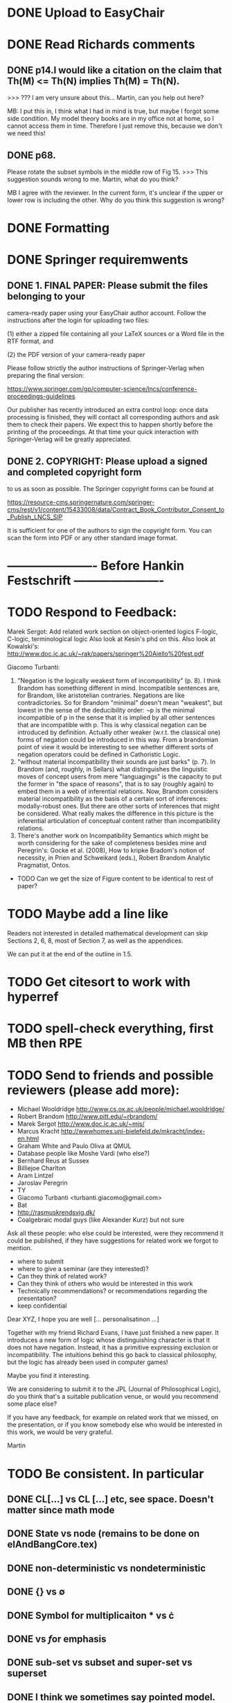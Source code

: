 * DONE Upload to EasyChair
* DONE Read Richards comments
** DONE p14.I would like a citation on the claim that Th(M) <= Th(N) implies Th(M) = Th(N).
    >>> ??? I am very unsure about this... Martin, can you help out here?

MB: I put this in, I think what I had in mind is true, but maybe I
forgot some side condition.  My model theory books are in my office
not at home, so I cannot access them in time. Therefore I just remove
this, because we don't we need this!
** DONE p68.

Please rotate the subset symbols in the middle row of Fig 15.
    >>> This suggestion sounds wrong to me. Martin, what do you think?

MB I agree with the reviewer. In the current form, it's unclear if the
upper or lower row is including the other. Why do you think this
suggestion is wrong?
* DONE Formatting
* DONE Springer requiremwents
** DONE 1. FINAL PAPER: Please submit the files belonging to your
camera-ready paper using your EasyChair author account. Follow
the instructions after the login for uploading two files:

(1) either a zipped file containing all your LaTeX sources or
a Word file in the RTF format, and

(2) the PDF version of your camera-ready paper

Please follow strictly the author instructions of Springer-Verlag when preparing the
final version:

https://www.springer.com/gp/computer-science/lncs/conference-proceedings-guidelines

Our publisher has recently introduced an extra control loop: once
data processing is finished, they will contact all corresponding
authors and ask them to check their papers. We expect this to
happen shortly before the printing of the proceedings. At that
time your quick interaction with Springer-Verlag will be greatly
appreciated.

** DONE 2. COPYRIGHT: Please upload a signed and completed copyright form
to us as soon as possible. The Springer copyright forms can be
found at

https://resource-cms.springernature.com/springer-cms/rest/v1/content/15433008/data/Contract_Book_Contributor_Consent_to_Publish_LNCS_SIP

It is sufficient for one of the authors to sign the copyright
form. You can scan the form into PDF or any other standard image
format.

* ---------------------- Before Hankin Festschrift ----------------------
* TODO Respond to Feedback:

Marek Sergot: 
    Add related work section on object-oriented logics
        F-logic, C-logic, terminological logic
        Also look at Kesin's phd on this.
        Also look at Kowalski's: http://www.doc.ic.ac.uk/~rak/papers/springer%20Aiello%20fest.pdf
    
Giacomo Turbanti:
    1) "Negation is the logically weakest form of incompatibility" (p. 8).  I think Brandom has something different in mind. Incompatible sentences are, for Brandom, like aristotelian contraries. Negations are like  contradictories. So for Brandom "minimal" doesn't mean "weakest", but lowest in the sense of the deducibility order: ¬p is the minimal incompatible of p in the sense that it is implied by all other sentences that are incompatible with p. This is why classical negation can be introduced by definition. Actually other weaker (w.r.t. the classical one) forms of negation could be introduced in this way. From a brandomian point of view it would be interesting to see whether different sorts of negation operators could be defined in Cathoristic Logic.
    2) "without material incompatibility their sounds are just barks" (p. 7). In Brandom (and, roughly, in Sellars) what distinguishes the linguistic moves of concept users from mere "languagings" is the capacity to put the former in "the space of reasons", that is to say (roughly again) to embed them in  a web of inferential relations. Now, Brandom considers material incompatibility as the basis of a certain sort of inferences: modally-robust ones. But there are other sorts of inferences that might be considered. What really makes the difference in this picture is the inferential articulation of conceptual content rather than incompatibility relations.
    3) There's another work on Incompatibility Semantics which might be worth considering for the sake of completeness besides mine and Peregrin's: Gocke et al. (2008), How to kripke Bradom's notion of necessity, in Prien and Schweikard (eds.), Robert Brandom Analytic Pragmatist, Ontos.
    
    * TODO Can we get the size of Figure content to be identical to rest of paper?
* TODO Maybe add a line like

   Readers not interested in detailed mathematical development can skip
   Sections 2, 6, 8, most of Section 7, as well as the appendices.

We can put it at the end of the outline in 1.5.
* TODO Get citesort to work with hyperref
* TODO spell-check everything, first MB then RPE
* TODO Send to friends and  possible reviewers (please add more):

  - Michael Wooldridge http://www.cs.ox.ac.uk/people/michael.wooldridge/
  - Robert Brandom http://www.pitt.edu/~rbrandom/
  - Marek Sergot http://www.doc.ic.ac.uk/~mjs/
  - Marcus Kracht http://wwwhomes.uni-bielefeld.de/mkracht/index-en.html
  - Graham White and Paulo Oliva at QMUL
  - Database people like Moshe Vardi (who else?)
  - Bernhard Reus at Sussex
  - Billiejoe Charlton
  - Aram Lintzel
  - Jaroslav Peregrin
  - TY
  - Giacomo Turbanti <turbanti.giacomo@gmail.com> 
  - Bat
  - http://rasmuskrendsvig.dk/ 
  - Coalgebraic modal guys (like Alexander Kurz) but not sure

Ask all these people: who else could be interested,
were they recommend it could be published, if they have
suggestions for related work we forgot to mention.

- where to submit
- where to give a seminar (are they interested)?
- Can they think of related work?
- Can they think of others who would be interested in this work
- Technically recommendations? or recommendations regarding the presentation?
- keep confidential

Dear XYZ, I hope you are well [... personalisatinon ...]

Together with my friend Richard Evans, I have just finished a new
paper.  It introduces a new form of logic whose distinguishing
character is that it does not have negation. Instead, it has a
primitive expressing exclusion or incompatibility. The intuitions
behind this go back to classical philosophy, but the logic has already
been used in computer games! 

Maybe you find it interesting. 

We are considering to submit it to the JPL (Journal of Philosophical
Logic), do you think that's a suitable publication venue, or would you
recommend some place else?

If you have any feedback, for example on related work that we missed,
on the presentation, or if you know somebody else who would be
interested in this work, we would be very grateful.

Martin

* TODO Be consistent. In particular
** DONE CL[...] vs CL [...] etc, see space. Doesn't matter since math mode
** DONE State vs node (remains to be done on elAndBangCore.tex)

** DONE non-deterministic vs nondeterministic
** DONE {} vs \emptyset

** DONE Symbol for multiplicaiton * vs \cdot
** DONE \textbf vs \emph for emphasis
** DONE sub-set vs subset and super-set vs superset
** DONE I think we sometimes say pointed model. Replace by cathoristic model or whatever appropriate
** DONE ultraproduce vs ultra-product and likewise for ultrafilter

** DONE space in = in definitions e.g. A = B vs A \quad=\quad B
** TODO Fullstop at the end of short sentences, (e.g. in bullets)

** DONE capitalisation of "Brandom's incompatibility ..."

** DONE time complexity vs time-complexity
** DONE Implication: \rightarrow vs horseshoe
** DONE first-order vs first order, Remove predicate -> first
** DONE Why do we use the term predicate logic at all?
** DONE "in hand" vs "at hand" vs "to hand"?
** DONE variables X vs x
** DONE I vs we 
** DONE always use strong bisimilarity instead of bisimilarity?
** DONE Action vs symbol
** TODO HOw rule names are written (used typefaces)
** DONE Names: R Brandom vs Brandom etc Drop all references to first names, except in bibliogra.
** DONE as we shall demonstrate vs as we demonstrate. Richard prefers shall
** TODO Make sure always to be precise about cathoristic model vs cathoristic
    transition system
** DONE POV vs point of view vs point-of-view

** DONE LTS vs labelled transition system
** DONE FOL vs first-order logic, EL vs cathoristic logic

** TODO Either all definitions are in an explicit \begin{definition}
    environment or none.

** DONE Term defined should always be \textbf{...} or \textsc{...} etc.
** DONE We mix the terms "formula",  "term" and "sentence". My preference would be
to use "formula" when we speak about anything formal, and sentence
when we talk about natural language. No use of term. But I'm not 100%
sure about it. For example in the abstract we write 

   \Cathoristic{} is a multi-modal logic where negation is replaced by
   a novel operator allowing the expression of incompatible sentences.

Would 

   \Cathoristic{} is a multi-modal logic where negation is replaced by
   a novel operator allowing the expression of incompatible formualae.

Be an adequate rendition too? 
We decided to drop term and not do anything about formula/sentence for the time being.

** TODO Book titles always in \emph, e.g. \emph{Philosophical Remarks}?
** DONE capitalisation, e.g. Cathoristic Logic vs Cathoristic logic vs cathoristic logic etc.

* TODO Put in license and documentation (sparse) for Haskell code in repo
* TODO Here is something we can do (not now but soon): 
create a set of slides and a little video presentation (using
  Screenflow), maybe 15 minutes, to introduce the material to
  non-experts, and put it on our webpages? This makes the material
  more accessible and is help to disseminate the paper. People much
  rather watch a video than read a paper.  Also the 15 minute time
  limit and choice of medium severely constraints us in what we can
  say, so we must focus on the essentials. )

* TODO Think about seminars (Sussex, Imperial, Oxford, QMUL which others?)
* TODO Remove inlined figures, e.g. in elAndBangMore.tex
* TODO Make sure figures look coherent, and live in suitable places.
* TODO At the end of introduction.tex: 

   The decision procedure has been implemented in Haskell and is
   available for public use [11] under a liberal open- source license.

I think that text need not be in a summary. Make it 

   The decision procedure has been implemented in Haskell [11]
* TODO But do add license to hasell code
* TODO In introduction.tex:

   The logic-programming community is increasingly focused on the
   computational cost of syntax manipulation in languages with
   binders.
* DONE Don't display \subsubsections in table of content
* DONE Make references to versu in biblio OK
* DONE Set up own github repo for Haskell code, put in proper references.
* DONE Be clear about tantum and available vs permitted:

Now we are describing the tantrum !A as giving the *available* actions.
But that's wrong. It gives the *permitted* actions.

* DONE Weird size issue in appendix: figure captions are not shrunk.
* DONE Ignore for the time being [17/06/2014 17:11:26] Martin Berger: BTW, which sentence structure do you prefer:
[17/06/2014 17:11:28] Martin Berger: Translating from cathoristic logic to first-order logic
[17/06/2014 17:11:34] Martin Berger: or Translating from cathoristic  to first-order logic
[17/06/2014 17:11:43] Richard Evans: I think I marginally prefer the second
[17/06/2014 17:11:53] Martin Berger: I massively prefer the second
* DONE Remove stupidities like
  - the the, an an ...
* DONE Remove stupidities like
  - e.g. Bla, cf. bla ...
  still one in bib.bib
* DONE Prove  Haskell decisoin proce compexity is quadratic
* DONE Prove general completenss
* DONE Explain the meaning of "Cathoristic".
* DONE Too many of our sentences start with "But ..." Is this elegant?
* DONE IGNORE for now Make a clear point somewhere that tree models are
all we need.

This is a general insight that holds for all modal logics, and
is the case becasue bisimulation can't distinguish between LTS and their
tree unflodings. 

If we put this in, we can probably clean up some stuff.
* DONE Explain genesis of Brandom in
\footnote{Itself a development of Sellars,
  Hegel and Kant.}
* DONE Add all missing biblographic references
* DONE remove doubly defined labels, add missing labels
* DONE Ignore: Cases in proofs are inconsistent across the paper
* DONE Each chapter its own file
* DONE Ignore remove all files that are not used 
* DONE IGNORE Maybe we should call "pure cathoristic" models just "pure" models?
* DONE Ignore Have we discussed bisimulation invariance?
* DONE Talk about binding and precedence in EL formulae, qunatifiers etc. Be consistent.
* DONE Find better names for fragments: e.g. EL[∧, !] isn't exactly snappy. What
about Core etc?
* DONE If we remove [!-Left] from the rules, then prove it as a lemma
  or use it as an example of derivable rules.
* DONE Explain the terms "cathoristic" and "tantum" (if we stick with them)
* DONE Should we have a section about material incompatibility and how
  Gamma |- phi iff Gamma, not phi inconsistent does not hold in EL?
* DONE Factor out the stuff that I use in compactness by translation and Richard
  in the theorem that states "If a formula φ is satisfiable, then
  there is a finite tree-like model of height |φ| and branching factor
  σ(φ) that satisfies φ."
  I mean the stuff about erasing superfluous labels.
* DONE Make sure we have \qed at the end of every proof. Better:
  put it into the latex macro.

* DONE IGNORE for now Remove macros that are not used.
* DONE Put a full stop after \proof
* DONE Since most (all) examples don't use the change over time
of the structure of exclusion, we have an even more basic 
fragment where all !A is not under a may. (Or something like
that.) Discuss and investigate
* DONE Ask philosophers about historical precursors for using exlusion
  to approach human language
* DONE Say what ranges over what, e.g. \frac{M} over models, X, Y over
  formulae, etc.  Be consistent about this.

* DONE Use descriptive names, why \mu(X) for the simplest model satisfying
  $X$?  would not simp(X) or something like that more readable?

* DONE EL allows us to do  intra-atomic inferences that are not possible in FOL.
But are we capturing all intra-atomic inferences or is EL missing
some? What is the expressivity of EL? This question might not have
a clear answer but it might be worthwhile considering.
* DONE Finalise the name of the logic. I am going to check with my friendy
  Tim Whitmarsh one more time that "Cathoristic Logic" is the best name for
  it.
* DONE Find a better name for !A than "bang A".
About the question how to name !A I think the obvious names are
something like this:

   Just A
   Only A
   Nothing but A
   Solely A 
   At most

Whatever we choose, we should also have a scientific sounding term
that relates to !  as conjunction relates to /\ as well as disjunction
to \/.  In Latin we can choose tantum, nisi, solo, solus and in Greek:
mono (μόνο). If we go creative we could simply say

   Erem A
* DONE Ignore for nodw What about the dual "at least A" operator? We should have a discussion.
* DONE Given the size of the paper, maybe we can have a table of content and/or
  an index?
* DONE Do when we get feedback Add generous acknowledgements (in particular if we get feedback from others)
* DONE What about quantification over actions? Section 11 just quantifies over individuals.
* DONE Should we have proof in the appendix at all?
* DONE I recommend to use the following order of presentation in Chapters 2 and 3.

  - Formulae
  - Models and the satisfaction relation.
  - Rules and axioms
  - Soundness of rules and axioms
  - Completeness of rules and axioms
  - Other stuff (Translation into FOL, decision procedure etc).

  I think it might also help if we relegate standard proofs to the
  appendix.  For example we could just state the soundness theorem in
  the main body of the paper, prove 2 or 3 interesting cases, and have
  the rest in the appendix. I also prefer it if ther proof rules are
  all in one figure, rather than distributed over a couple of pages.

  - Rules and axioms in figures.

  - Easy proof go in the appendix

* DONE Give more examples.
OD
* DONE be consistent on capitalisation.

* DONE Timetable :13.May to 16.May, can we finish it?

* DONE Related work: 

  - Investgations into negation
  - Philosophical stuff
  - Logics for knowledge representation
  - Standard Modal Logic stuff
  - HM Logic
  - Linear logic (additive conjunction)

* DONE The rule (! left) is not used in the completeness proof. Why not?
* DONE go through old emails and list ideas and issues that we discussed
* DONE Later Remove all commented out LaTeX including macros.
* DONE Put the footnote on complexity of binders in main intro body.
add later something about how this is reflected in EL queries.

   Yes. (We currently use one-way pattern matching rather than
   unification).  When inserting a statement in a database based on
   FOPL (e.g. inserting the statement that the traffic light is
   green), the inference engine has to make forward-chaining
   inferences to see which statements to delete (e.g. it needs to use
   your FOPL rules for traffic lights only being one colour to infer
   that the traffic light is no longer orange).  But in EL, the
   removal of incompatible propositions happens without the need for
   inference over universally quantified propositions. We can see
   directly from the node labelling of the current node which
   statements can no longer be true.
* DONE Make references and links clickable (This seems to cause a problem with the springer latex style)



